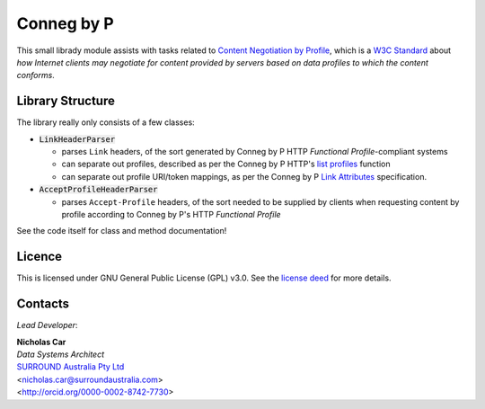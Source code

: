Conneg by P
============
This small librady module assists with tasks related to `Content Negotiation by Profile <https://www.w3.org/TR/dx-prof-conneg/>`_, which is a `W3C Standard <https://www.w3.org/standards/>`_ about *how Internet clients may negotiate for content provided by servers based on data profiles to which the content conforms*.

Library Structure
------------------
The library really only consists of a few classes:

* :code:`LinkHeaderParser`

  * parses ``Link`` headers, of the sort generated by Conneg by P HTTP *Functional Profile*-compliant systems
  * can separate out profiles, described as per the Conneg by P HTTP's `list profiles <https://www.w3.org/TR/dx-prof-conneg/#http-listprofiles>`_ function
  * can separate out profile URI/token mappings, as per the Conneg by P `Link Attributes <#link-attributes>`_ specification.

* :code:`AcceptProfileHeaderParser`

  * parses ``Accept-Profile`` headers, of the sort needed to be supplied by clients when requesting content by profile according to Conneg by P's HTTP *Functional Profile*

See the code itself for class and method documentation!


Licence
-------

This is licensed under GNU General Public License (GPL) v3.0. See the `license deed <LICENSE>`_  for more details.


Contacts
--------
*Lead Developer*:

| **Nicholas Car**
| *Data Systems Architect*
| `SURROUND Australia Pty Ltd <https://surroundaustralia.com>`_
| <nicholas.car@surroundaustralia.com>
| <http://orcid.org/0000-0002-8742-7730>
